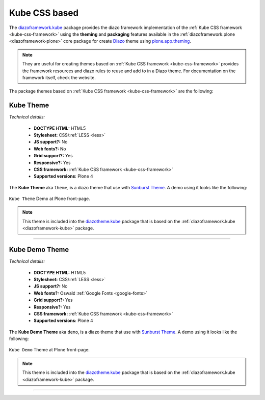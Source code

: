 .. _kube-themes:

Kube CSS based
^^^^^^^^^^^^^^

.. _diazoframework-kube:

..
  diazoframework.kube
  ````````````````````

The `diazoframework.kube`_ package provides the diazo framework implementation of the 
:ref:`Kube CSS framework <kube-css-framework>` using the **theming** and **packaging** features available in the :ref:`diazoframework.plone <diazoframework-plone>` core package 
for create `Diazo`_ theme using `plone.app.theming`_.

.. note::
    They are useful for creating themes based on :ref:`Kube CSS framework <kube-css-framework>` 
    provides the framework resources and diazo rules to reuse and add to in a Diazo theme. For documentation on the framework itself, check the website.

The package themes based on :ref:`Kube CSS framework <kube-css-framework>` are the following:

.. _diazotheme-kube:

Kube Theme
````````````

*Technical details:*

  - **DOCTYPE HTML:** HTML5
  - **Stylesheet:** CSS/:ref:`LESS <less>`
  - **JS support?:** No
  - **Web fonts?:** No
  - **Grid support?:** Yes
  - **Responsive?:** Yes
  - **CSS framework:** :ref:`Kube CSS framework <kube-css-framework>`
  - **Supported versions:** Plone 4

The **Kube Theme** aka ``theme``, is a diazo theme that use with `Sunburst Theme`_. A demo using it looks like the following:

.. figure:: ../../../_static/diazotheme_kube_theme.png
  :align: center
  :width: 55%
  :alt: Kube Theme

  ``Kube Theme`` Demo at Plone front-page.

.. note::
    This theme is included into the `diazotheme.kube`_ package that is based on the :ref:`diazoframework.kube <diazoframework-kube>` package.


----

.. _diazotheme-kube-demo-theme:

Kube Demo Theme
````````````````

*Technical details:*

  - **DOCTYPE HTML:** HTML5
  - **Stylesheet:** CSS/:ref:`LESS <less>`
  - **JS support?:** No
  - **Web fonts?:** Oswald :ref:`Google Fonts <google-fonts>`
  - **Grid support?:** Yes
  - **Responsive?:** Yes
  - **CSS framework:** :ref:`Kube CSS framework <kube-css-framework>`
  - **Supported versions:** Plone 4

The **Kube Demo Theme** aka ``demo``, is a diazo theme that use with `Sunburst Theme`_. A demo using it looks like the following:

.. figure:: ../../../_static/diazotheme_kube_demo.png
  :align: center
  :width: 55%
  :alt: Kube Demo Theme

  ``Kube Demo`` Theme at Plone front-page.

.. note::
    This theme is included into the `diazotheme.kube`_ package that is based on the :ref:`diazoframework.kube <diazoframework-kube>` package.

----

.. _`diazoframework.kube`: https://github.com/TH-code/diazoframework.kube
.. _`diazotheme.kube`: https://github.com/TH-code/diazotheme.kube
.. _`Sunburst Theme`: https://github.com/plone/plonetheme.sunburst
.. _`Diazo`: http://diazo.org
.. _`plone.app.theming`: https://pypi.org/project/plone.app.theming/1.1.8/

